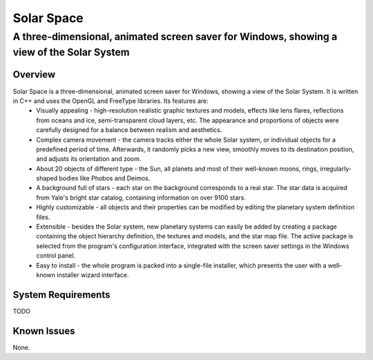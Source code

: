 ===========
Solar Space
===========
------------------------------------------------------------------------------------------
A three-dimensional, animated screen saver for Windows, showing a view of the Solar System
------------------------------------------------------------------------------------------

Overview
========
Solar Space is a three-dimensional, animated screen saver for Windows, showing a view of the Solar System. It is written in C++ and uses the OpenGL and FreeType libraries. Its features are:
 * Visually appealing - high-resolution realistic graphic textures and models, effects like lens flares, reflections from oceans and ice, semi-transparent cloud layers, etc. The appearance and proportions of objects were carefully designed for a balance between realism and aesthetics.
 * Complex camera movement - the camera tracks either the whole Solar system, or individual objects for a predefined period of time. Afterwards, it randomly picks a new view, smoothly moves to its destination position, and adjusts its orientation and zoom.
 * About 20 objects of different type - the Sun, all planets and most of their well-known moons, rings, irregularly-shaped bodies like Phobos and Deimos.
 * A background full of stars - each star on the background corresponds to a real star. The star data is acquired from Yale's bright star catalog, containing information on over 9100 stars.
 * Highly customizable - all objects and their properties can be modified by editing the planetary system definition files.
 * Extensible - besides the Solar system, new planetary systems can easily be added by creating a package containing the object hierarchy definition, the textures and models, and the star map file. The active package is selected from the program's configuration interface, integrated with the screen saver settings in the Windows control panel.
 * Easy to install - the whole program is packed into a single-file installer, which presents the user with a well-known installer wizard interface.

System Requirements
===================
TODO

Known Issues
============
None.
